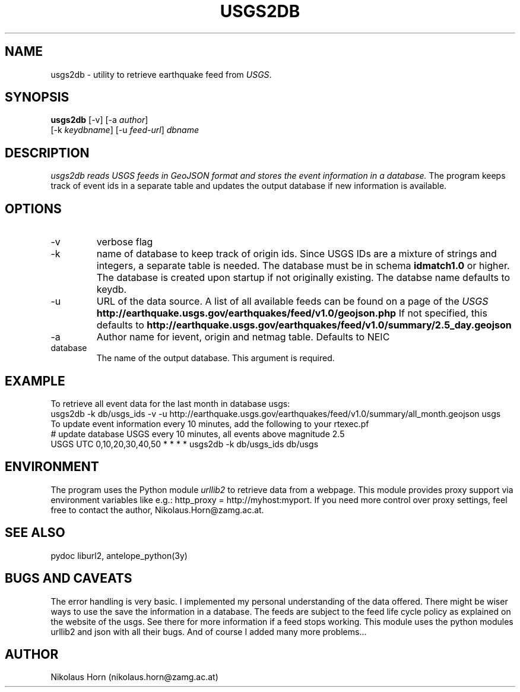 .TH USGS2DB 1 
.SH NAME
usgs2db \- utility to retrieve earthquake feed from \fIUSGS\fP.
.SH SYNOPSIS
.nf
\fBusgs2db\fP [-v] [-a \fIauthor\fP]
      [-k \fIkeydbname\fP] [-u \fIfeed-url\fP] \fIdbname\fP
.fi
.SH DESCRIPTION
.I usgs2db reads USGS feeds in GeoJSON format and stores the event information in a database.
The program keeps track of event ids in a separate table and updates the output database if new information is available.
.br
.SH OPTIONS
.IP \-v
verbose flag
.IP -k keydname
name of database to keep track of origin ids. Since USGS IDs are a mixture of strings and integers, a separate table is needed.
The database must be in schema \fBidmatch1.0\fP or higher. The database is created upon startup if not originally existing. The databse name defaults to keydb.
.IP \-u
URL of the data source. A list of all available feeds can be found on a page of the \fIUSGS\fP
\fBhttp://earthquake.usgs.gov/earthquakes/feed/v1.0/geojson.php\fP
If not specified, this defaults to 
\fBhttp://earthquake.usgs.gov/earthquakes/feed/v1.0/summary/2.5_day.geojson\fP
.IP \-a author
Author name for ievent, origin and netmag table. Defaults to NEIC
.IP database
The name of the output database. This argument is required.
.SH EXAMPLE
To retrieve all event data for the last month in database usgs:
.nf
usgs2db -k db/usgs_ids -v -u http://earthquake.usgs.gov/earthquakes/feed/v1.0/summary/all_month.geojson usgs
.fi
To update event information every 10 minutes, add the following to your rtexec.pf
.nf
# update database USGS every 10 minutes, all events above magnitude 2.5
USGS   UTC   0,10,20,30,40,50   *  *  *  *  usgs2db -k db/usgs_ids db/usgs 

.fi
.SH ENVIRONMENT
The program uses the Python module \fIurllib2\fP to retrieve data from a webpage.
This module provides proxy support via environment variables like e.g.: http_proxy = http://myhost:myport.
If you need more control over proxy settings, feel free to contact the author, Nikolaus.Horn@zamg.ac.at.
.SH "SEE ALSO"
.nf

pydoc liburl2, antelope_python(3y)

.fi
.SH "BUGS AND CAVEATS"
The error handling is very basic. I implemented my personal understanding of the data offered. There might be wiser ways to use the save the information in a database.
The feeds are subject to the feed life cycle policy as explained on the website of the usgs. See there for more information if a feed stops working.
This module uses the python modules urllib2 and json with all their bugs. And of course I added many more problems...
.SH AUTHOR
Nikolaus Horn (nikolaus.horn@zamg.ac.at)
